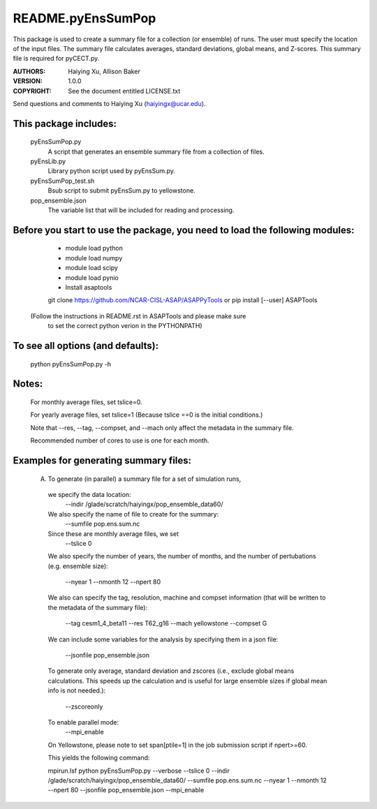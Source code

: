 ==================
README.pyEnsSumPop
==================

This package is used to create a summary file for a collection
(or ensemble) of runs. The user must specify the location of the input files.
The summary file calculates averages, standard deviations, global means, and Z-scores.
This summary file is required for pyCECT.py.

:AUTHORS: Haiying Xu, Allison Baker
:VERSION: 1.0.0
:COPYRIGHT: See the document entitled LICENSE.txt

Send questions and comments to Haiying Xu (haiyingx@ucar.edu).


This package includes:
----------------------
     	pyEnsSumPop.py
                            A script that generates an ensemble summary file
     		            from a collection of files.

        pyEnsLib.py
                            Library python script used by pyEnsSum.py.

        pyEnsSumPop_test.sh
                            Bsub script to submit pyEnsSum.py to yellowstone.

        pop_ensemble.json
                            The variable list that will be included for
                            reading and processing.


Before you start to use the package, you need to load the following modules:
----------------------------------------------------------------------------
       - module load python
       - module load numpy
       - module load scipy
       - module load pynio
       - Install asaptools
       git clone https://github.com/NCAR-CISL-ASAP/ASAPPyTools
       or
       pip install [--user] ASAPTools
      (Follow the instructions in README.rst in ASAPTools and please make sure
             to set the correct python verion in the PYTHONPATH)


To see all options (and defaults):
----------------------------------
       python pyEnsSumPop.py -h

Notes:
------
       For monthly average files, set tslice=0.

       For yearly average files, set tslice=1 (Because tslice ==0 is the initial conditions.)

       Note that --res, --tag, --compset, and --mach only affect the metadata
       in the summary file.

       Recommended number of cores to use is one for each month.

Examples for generating summary files:
--------------------------------------
	 (A) To generate (in parallel) a summary file for a set of simulation runs,

           we specify the data location:
	    --indir /glade/scratch/haiyingx/pop_ensemble_data60/

           We also specify the name of file to create for the summary:
 	    --sumfile pop.ens.sum.nc

	   Since these are monthly average files, we set
	    --tslice 0

           We also specify the number of years, the number of months,
           and the number of pertubations (e.g. ensemble size):
            --nyear 1
            --nmonth 12
            --npert 80

	   We also can specify the tag, resolution, machine and compset
	   information (that will be written to the
	   metadata of the summary file):
	    --tag cesm1_4_beta11
            --res T62_g16
            --mach yellowstone
            --compset G

           We can include some variables for the analysis by specifying them
	   in a json file:
            --jsonfile pop_ensemble.json

           To generate only average, standard deviation and zscores (i.e., exclude
	   global means calculations.  This speeds up the calculation and
	   is useful for large ensemble sizes if global mean info is not needed.):
            --zscoreonly

           To enable parallel mode:
            --mpi_enable

           On Yellowstone, please note to set span[ptile=1] in the job submission
	   script if npert>=60.

	   This yields the following command:

           mpirun.lsf python  pyEnsSumPop.py --verbose --tslice 0 --indir /glade/scratch/haiyingx/pop_ensemble_data60/ --sumfile pop.ens.sum.nc --nyear 1 --nmonth 12 --npert 80 --jsonfile pop_ensemble.json --mpi_enable





